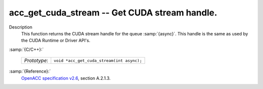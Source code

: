 ..
  Copyright 1988-2021 Free Software Foundation, Inc.
  This is part of the GCC manual.
  For copying conditions, see the GPL license file

.. _acc_get_cuda_stream:
acc_get_cuda_stream -- Get CUDA stream handle.
**********************************************

Description
  This function returns the CUDA stream handle for the queue :samp:`{async}`.
  This handle is the same as used by the CUDA Runtime or Driver API's.

:samp:`{C/C++}:`

  ============  =========================================
  *Prototype*:  ``void *acc_get_cuda_stream(int async);``
  ============  =========================================

:samp:`{Reference}:`
  `OpenACC specification v2.6 <https://www.openacc.org>`_, section
  A.2.1.3.

